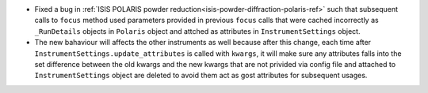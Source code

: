 - Fixed a bug in :ref:`ISIS POLARIS powder reduction<isis-powder-diffraction-polaris-ref>` such that subsequent calls to ``focus`` method used parameters provided in previous ``focus`` calls that were cached incorrectly as ``_RunDetails`` objects in ``Polaris`` object and attched as attributes in ``InstrumentSettings`` object.
- The new bahaviour will affects the other instruments as well because after this change, each time after ``InstrumentSettings.update_attributes`` is called with ``kwargs``, it will make sure any attributes falls into the set difference between the old kwargs and the new kwargs that are not privided via config file and attached to ``InstrumentSettings`` object are deleted to avoid them act as gost attributes for subsequent usages.
